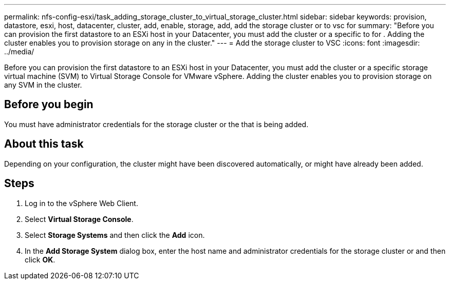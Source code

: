 ---
permalink: nfs-config-esxi/task_adding_storage_cluster_to_virtual_storage_cluster.html
sidebar: sidebar
keywords: provision, datastore, esxi, host, datacenter, cluster, add, enable, storage, add, add the storage cluster or to vsc for
summary: "Before you can provision the first datastore to an ESXi host in your Datacenter, you must add the cluster or a specific to for . Adding the cluster enables you to provision storage on any in the cluster."
---
= Add the storage cluster to VSC
:icons: font
:imagesdir: ../media/

[.lead]
Before you can provision the first datastore to an ESXi host in your Datacenter, you must add the cluster or a specific storage virtual machine (SVM) to Virtual Storage Console for VMware vSphere. Adding the cluster enables you to provision storage on any SVM in the cluster.

== Before you begin

You must have administrator credentials for the storage cluster or the that is being added.

== About this task

Depending on your configuration, the cluster might have been discovered automatically, or might have already been added.

== Steps

. Log in to the vSphere Web Client.
. Select *Virtual Storage Console*.
. Select *Storage Systems* and then click the *Add* icon.
. In the *Add Storage System* dialog box, enter the host name and administrator credentials for the storage cluster or and then click *OK*.
